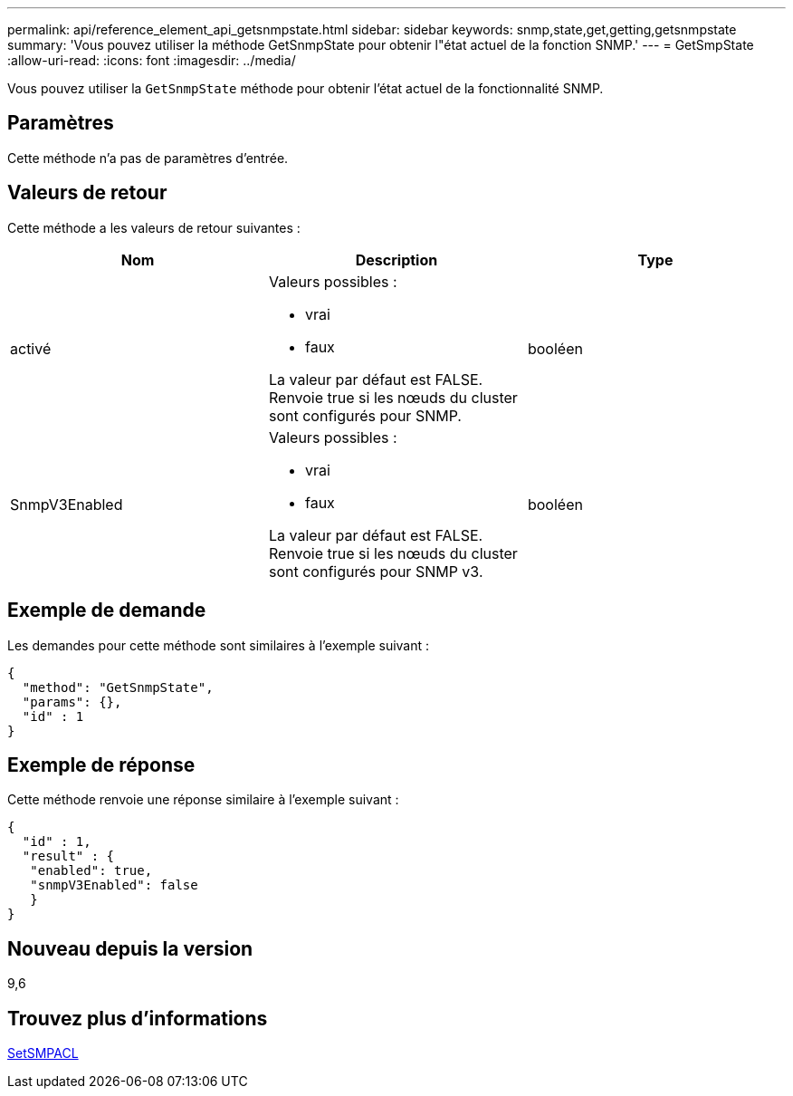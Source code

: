 ---
permalink: api/reference_element_api_getsnmpstate.html 
sidebar: sidebar 
keywords: snmp,state,get,getting,getsnmpstate 
summary: 'Vous pouvez utiliser la méthode GetSnmpState pour obtenir l"état actuel de la fonction SNMP.' 
---
= GetSmpState
:allow-uri-read: 
:icons: font
:imagesdir: ../media/


[role="lead"]
Vous pouvez utiliser la `GetSnmpState` méthode pour obtenir l'état actuel de la fonctionnalité SNMP.



== Paramètres

Cette méthode n'a pas de paramètres d'entrée.



== Valeurs de retour

Cette méthode a les valeurs de retour suivantes :

|===
| Nom | Description | Type 


 a| 
activé
 a| 
Valeurs possibles :

* vrai
* faux


La valeur par défaut est FALSE. Renvoie true si les nœuds du cluster sont configurés pour SNMP.
 a| 
booléen



 a| 
SnmpV3Enabled
 a| 
Valeurs possibles :

* vrai
* faux


La valeur par défaut est FALSE. Renvoie true si les nœuds du cluster sont configurés pour SNMP v3.
 a| 
booléen

|===


== Exemple de demande

Les demandes pour cette méthode sont similaires à l'exemple suivant :

[listing]
----
{
  "method": "GetSnmpState",
  "params": {},
  "id" : 1
}
----


== Exemple de réponse

Cette méthode renvoie une réponse similaire à l'exemple suivant :

[listing]
----
{
  "id" : 1,
  "result" : {
   "enabled": true,
   "snmpV3Enabled": false
   }
}
----


== Nouveau depuis la version

9,6



== Trouvez plus d'informations

xref:reference_element_api_setsnmpacl.adoc[SetSMPACL]
